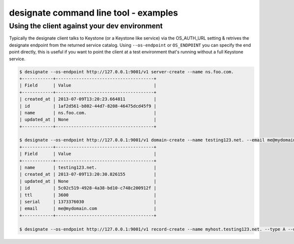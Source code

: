 ======================================
designate command line tool - examples
======================================

Using the client against your dev environment
---------------------------------------------
Typically the designate client talks to Keystone (or a Keystone like service) via the OS_AUTH_URL setting & retrives the designate endpoint from the returned service catalog.  Using ``--os-endpoint`` or ``OS_ENDPOINT`` you can specify the end point directly, this is useful if you want to point the client at a test environment that's running without a full Keystone service.

.. code-block:: shell-session

    $ designate --os-endpoint http://127.0.0.1:9001/v1 server-create --name ns.foo.com.
    +------------+--------------------------------------+
    | Field      | Value                                |
    +------------+--------------------------------------+
    | created_at | 2013-07-09T13:20:23.664811           |
    | id         | 1af2d561-b802-44d7-8208-46475dcd45f9 |
    | name       | ns.foo.com.                          |
    | updated_at | None                                 |
    +------------+--------------------------------------+

    $ designate --os-endpoint http://127.0.0.1:9001/v1 domain-create --name testing123.net. --email me@mydomain.com
    +------------+--------------------------------------+
    | Field      | Value                                |
    +------------+--------------------------------------+
    | name       | testing123.net.                      |
    | created_at | 2013-07-09T13:20:30.826155           |
    | updated_at | None                                 |
    | id         | 5c02c519-4928-4a38-bd10-c748c200912f |
    | ttl        | 3600                                 |
    | serial     | 1373376030                           |
    | email      | me@mydomain.com                      |
    +------------+--------------------------------------+

    $ designate --os-endpoint http://127.0.0.1:9001/v1 record-create --name myhost.testing123.net. --type A --data 1.2.3.4 5c02c519-4928-4a38-bd10-c748c200912f
